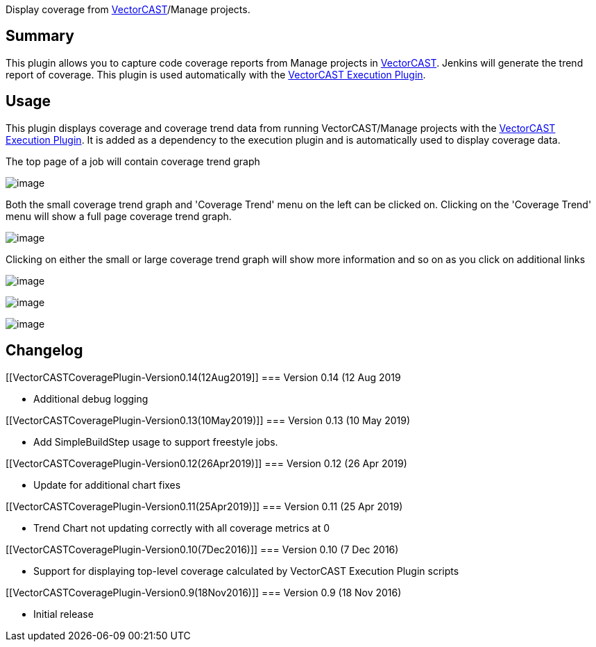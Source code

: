 [.conf-macro .output-inline]#Display coverage from
http://www.vectorcast.com/[VectorCAST]/Manage projects.#

[[VectorCASTCoveragePlugin-Summary]]
== Summary

This plugin allows you to capture code coverage reports from Manage
projects in http://www.vectorcast.com/[VectorCAST]. Jenkins will
generate the trend report of coverage. This plugin is used automatically
with the
https://wiki.jenkins-ci.org/display/JENKINS/VectorCAST+Execution+Plugin[VectorCAST
Execution Plugin].

[[VectorCASTCoveragePlugin-Usage]]
== Usage

This plugin displays coverage and coverage trend data from running
VectorCAST/Manage projects with the
https://wiki.jenkins-ci.org/display/JENKINS/VectorCAST+Execution+Plugin[VectorCAST
Execution Plugin]. It is added as a dependency to the execution plugin
and is automatically used to display coverage data.

The top page of a job will contain coverage trend graph

[.confluence-embedded-file-wrapper]#image:docs/images/first.png[image]#

Both the small coverage trend graph and 'Coverage Trend' menu on the
left can be clicked on. Clicking on the 'Coverage Trend' menu will show
a full page coverage trend graph.

[.confluence-embedded-file-wrapper]#image:docs/images/trend.png[image]#

Clicking on either the small or large coverage trend graph will show
more information and so on as you click on additional links

[.confluence-embedded-file-wrapper]#image:docs/images/click1.png[image]#

[.confluence-embedded-file-wrapper]#image:docs/images/click2.png[image]#

[.confluence-embedded-file-wrapper]#image:docs/images/click3.png[image]#

[[VectorCASTCoveragePlugin-Changelog]]
== Changelog

[[VectorCASTCoveragePlugin-Version0.14(12Aug2019]]
=== Version 0.14 (12 Aug 2019

* Additional debug logging

[[VectorCASTCoveragePlugin-Version0.13(10May2019)]]
=== Version 0.13 (10 May 2019)

* Add SimpleBuildStep usage to support freestyle jobs.

[[VectorCASTCoveragePlugin-Version0.12(26Apr2019)]]
=== Version 0.12 (26 Apr 2019)

* Update for additional chart fixes

[[VectorCASTCoveragePlugin-Version0.11(25Apr2019)]]
=== Version 0.11 (25 Apr 2019)

* Trend Chart not updating correctly with all coverage metrics at 0

[[VectorCASTCoveragePlugin-Version0.10(7Dec2016)]]
=== Version 0.10 (7 Dec 2016)

* Support for displaying top-level coverage calculated by VectorCAST
Execution Plugin scripts

[[VectorCASTCoveragePlugin-Version0.9(18Nov2016)]]
=== Version 0.9 (18 Nov 2016)

* Initial release
